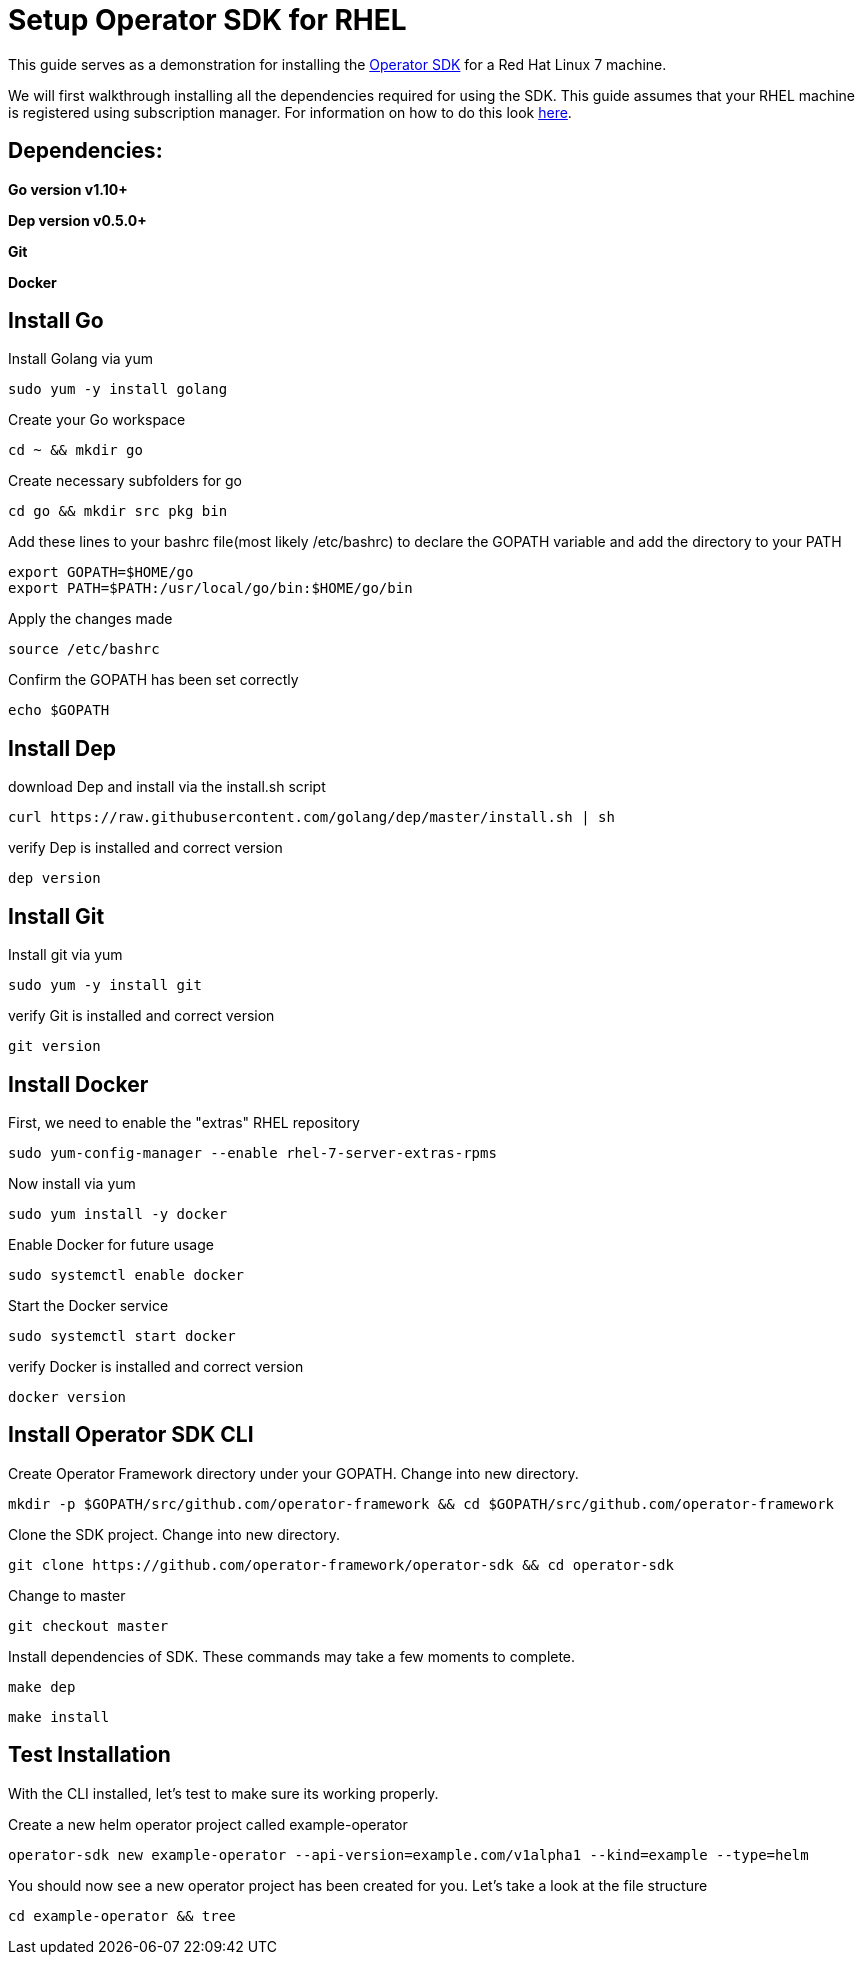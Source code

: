 = Setup Operator SDK for RHEL
ifdef::env-github[]
endif::[]

This guide serves as a demonstration for installing the https://github.com/operator-framework/operator-sdk[Operator SDK] for a Red Hat Linux 7 machine. 

We will first walkthrough installing all the dependencies required for using the SDK. This guide assumes that your RHEL machine is registered using subscription manager. For information on how to do this look https://access.redhat.com/solutions/253273[here].

== Dependencies: 
*Go version v1.10+* 

*Dep version v0.5.0+*

*Git*

*Docker*

== Install Go
Install Golang via yum
----
sudo yum -y install golang
----
Create your Go workspace
----
cd ~ && mkdir go 
----
Create necessary subfolders for go 
----
cd go && mkdir src pkg bin
----
Add these lines to your bashrc file(most likely /etc/bashrc) to declare the GOPATH variable and add the directory to your PATH
----
export GOPATH=$HOME/go
export PATH=$PATH:/usr/local/go/bin:$HOME/go/bin
----
Apply the changes made
----
source /etc/bashrc
----
Confirm the GOPATH has been set correctly
----
echo $GOPATH
----
== Install Dep 
download Dep and install via the install.sh script
----
curl https://raw.githubusercontent.com/golang/dep/master/install.sh | sh
----
verify Dep is installed and correct version
----
dep version
----
== Install Git
Install git via yum
----
sudo yum -y install git
----
verify Git is installed and correct version
----
git version
----
== Install Docker
First, we need to enable the "extras" RHEL repository 
----
sudo yum-config-manager --enable rhel-7-server-extras-rpms
----
Now install via yum
----
sudo yum install -y docker
----
Enable Docker for future usage
----
sudo systemctl enable docker
----
Start the Docker service
----
sudo systemctl start docker
----
verify Docker is installed and correct version
----
docker version
----
== Install Operator SDK CLI
Create Operator Framework directory under your GOPATH. Change into new directory.
----
mkdir -p $GOPATH/src/github.com/operator-framework && cd $GOPATH/src/github.com/operator-framework
----
Clone the SDK project. Change into new directory.
----
git clone https://github.com/operator-framework/operator-sdk && cd operator-sdk
----
Change to master
----
git checkout master
---- 
Install dependencies of SDK. These commands may take a few moments to complete.
----
make dep
----
----
make install
----
== Test Installation
With the CLI installed, let's test to make sure its working properly. 

Create a new helm operator project called example-operator
----
operator-sdk new example-operator --api-version=example.com/v1alpha1 --kind=example --type=helm
----
You should now see a new operator project has been created for you. Let's take a look at the file structure
----
cd example-operator && tree
----

